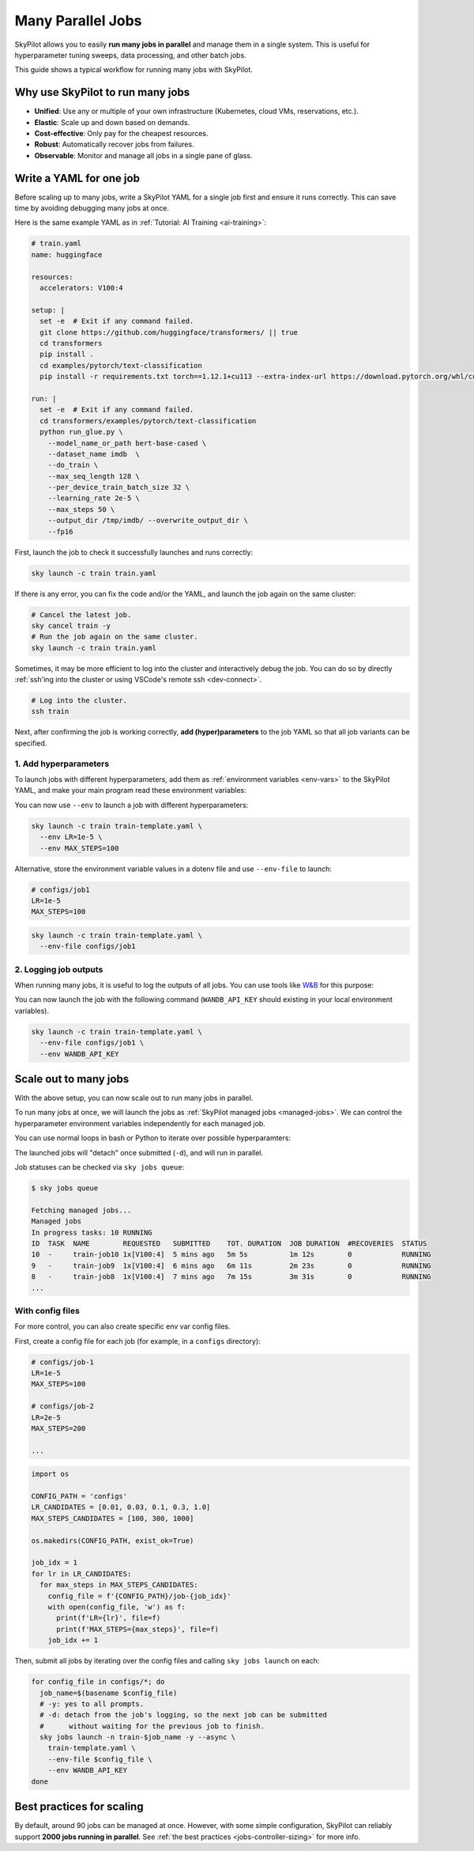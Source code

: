 .. _many-jobs:

Many Parallel Jobs
======================

SkyPilot allows you to easily **run many jobs in parallel** and manage them in a single system. This is useful for hyperparameter tuning sweeps, data processing, and other batch jobs.

This guide shows a typical workflow for running many jobs with SkyPilot.


.. image:: https://i.imgur.com/tvxeNyR.png
  :width: 90%
  :align: center
.. TODO: Show the components in a GIF.


Why use SkyPilot to run many jobs
-------------------------------------

- **Unified**: Use any or multiple of your own infrastructure (Kubernetes, cloud VMs, reservations, etc.).
- **Elastic**: Scale up and down based on demands.
- **Cost-effective**: Only pay for the cheapest resources.
- **Robust**: Automatically recover jobs from failures.
- **Observable**: Monitor and manage all jobs in a single pane of glass.

Write a YAML for one job
-----------------------------------

Before scaling up to many jobs, write a SkyPilot YAML for a single job first and ensure it runs correctly. This can save time by avoiding debugging many jobs at once.

Here is the same example YAML as in :ref:`Tutorial: AI Training <ai-training>`:

.. raw:: html

    <details>
    <summary>Click to expand: <code>train.yaml</code></summary>

.. code-block:: yaml

  # train.yaml
  name: huggingface

  resources:
    accelerators: V100:4

  setup: |
    set -e  # Exit if any command failed.
    git clone https://github.com/huggingface/transformers/ || true
    cd transformers
    pip install .
    cd examples/pytorch/text-classification
    pip install -r requirements.txt torch==1.12.1+cu113 --extra-index-url https://download.pytorch.org/whl/cu113

  run: |
    set -e  # Exit if any command failed.
    cd transformers/examples/pytorch/text-classification
    python run_glue.py \
      --model_name_or_path bert-base-cased \
      --dataset_name imdb  \
      --do_train \
      --max_seq_length 128 \
      --per_device_train_batch_size 32 \
      --learning_rate 2e-5 \
      --max_steps 50 \
      --output_dir /tmp/imdb/ --overwrite_output_dir \
      --fp16


.. raw:: html

    </details>


First, launch the job to check it successfully launches and runs correctly:

.. code-block:: bash

  sky launch -c train train.yaml


If there is any error, you can fix the code and/or the YAML, and launch the job again on the same cluster:

.. code-block:: bash

  # Cancel the latest job.
  sky cancel train -y
  # Run the job again on the same cluster.
  sky launch -c train train.yaml


Sometimes, it may be more efficient to log into the cluster and interactively debug the job. You can do so by directly :ref:`ssh'ing into the cluster or using VSCode's remote ssh <dev-connect>`.

.. code-block:: bash

  # Log into the cluster.
  ssh train



Next, after confirming the job is working correctly, **add (hyper)parameters** to the job YAML so that all job variants can be specified.

1. Add hyperparameters
~~~~~~~~~~~~~~~~~~~~~~

To launch jobs with different hyperparameters, add them as :ref:`environment variables <env-vars>` to the SkyPilot YAML, and make your main program read these environment variables:

.. raw:: html

    <details>
    <summary>Updated SkyPilot YAML: <code>train-template.yaml</code></summary>

.. code-block:: yaml
  :emphasize-lines: 4-6,28-29

  # train-template.yaml
  name: huggingface

  envs:
    LR: 2e-5
    MAX_STEPS: 50

  resources:
    accelerators: V100:4

  setup: |
    set -e  # Exit if any command failed.
    git clone https://github.com/huggingface/transformers/ || true
    cd transformers
    pip install .
    cd examples/pytorch/text-classification
    pip install -r requirements.txt torch==1.12.1+cu113 --extra-index-url https://download.pytorch.org/whl/cu113

  run: |
    set -e  # Exit if any command failed.
    cd transformers/examples/pytorch/text-classification
    python run_glue.py \
      --model_name_or_path bert-base-cased \
      --dataset_name imdb  \
      --do_train \
      --max_seq_length 128 \
      --per_device_train_batch_size 32 \
      --learning_rate ${LR} \
      --max_steps ${MAX_STEPS} \
      --output_dir /tmp/imdb/ --overwrite_output_dir \
      --fp16

.. raw:: html

    </details>

You can now use ``--env`` to launch a job with different hyperparameters:

.. code-block:: bash

  sky launch -c train train-template.yaml \
    --env LR=1e-5 \
    --env MAX_STEPS=100

Alternative, store the environment variable values in a dotenv file and use ``--env-file`` to launch:

.. code-block:: bash

  # configs/job1
  LR=1e-5
  MAX_STEPS=100

.. code-block:: bash

  sky launch -c train train-template.yaml \
    --env-file configs/job1



2. Logging job outputs
~~~~~~~~~~~~~~~~~~~~~~~

When running many jobs, it is useful to log the outputs of all jobs. You can use tools like `W&B <https://wandb.ai>`__ for this purpose:

.. raw:: html

    <details>
    <summary>SkyPilot YAML with W&B: <code>train-template.yaml</code></summary>

.. code-block:: yaml
  :emphasize-lines: 7-7,19-19,34-34

  # train-template.yaml
  name: huggingface

  envs:
    LR: 2e-5
    MAX_STEPS: 50
    WANDB_API_KEY: # Empty field means this field is required when launching the job.

  resources:
    accelerators: V100:4

  setup: |
    set -e  # Exit if any command failed.
    git clone https://github.com/huggingface/transformers/ || true
    cd transformers
    pip install .
    cd examples/pytorch/text-classification
    pip install -r requirements.txt torch==1.12.1+cu113 --extra-index-url https://download.pytorch.org/whl/cu113
    pip install wandb

  run: |
    set -e  # Exit if any command failed.
    cd transformers/examples/pytorch/text-classification
    python run_glue.py \
      --model_name_or_path bert-base-cased \
      --dataset_name imdb  \
      --do_train \
      --max_seq_length 128 \
      --per_device_train_batch_size 32 \
      --learning_rate ${LR} \
      --max_steps ${MAX_STEPS} \
      --output_dir /tmp/imdb/ --overwrite_output_dir \
      --fp16 \
      --report_to wandb

.. raw:: html

    </details>

You can now launch the job with the following command (``WANDB_API_KEY`` should existing in your local environment variables).

.. code-block:: bash

  sky launch -c train train-template.yaml \
    --env-file configs/job1 \
    --env WANDB_API_KEY


.. _many-jobs-scale-out:

Scale out to many jobs
-----------------------

With the above setup, you can now scale out to run many jobs in parallel.

To run many jobs at once, we will launch the jobs as :ref:`SkyPilot managed jobs <managed-jobs>`. We can control the hyperparameter environment variables independently for each managed job.

You can use normal loops in bash or Python to iterate over possible hyperparamters:

.. tab-set::

    .. tab-item:: CLI
        :sync: cli

        .. code-block:: bash

          job_idx=0
          for lr in 0.01 0.03 0.1 0.3 1.0; do
              for max_steps in 100 300 1000; do
                  sky jobs launch -n train-job${job_idx} -y --async \
                    train-template.yaml \
                    --env LR="${lr}" --env MAX_STEPS="${max_steps}" \
                    --env WANDB_API_KEY # pick up from environment
                  ((job_idx++))
              done
          done

    .. tab-item:: Python
        :sync: python

        .. code-block:: python

          import os
          import sky

          LR_CANDIDATES = [0.01, 0.03, 0.1, 0.3, 1.0]
          MAX_STEPS_CANDIDATES = [100, 300, 1000]
          task = sky.Task.from_yaml('train-template.yaml')

          job_idx = 1
          requests_ids = []
          for lr in LR_CANDIDATES:
            for max_steps in MAX_STEPS_CANDIDATES:
              task.update_envs({'LR': lr, 'MAX_STEPS': max_steps})
              requests_ids.append(
                sky.jobs.launch(
                  task,
                  name=f'train-job{job_idx}',
                )
              )
              job_idx += 1

          # Wait for all jobs to finish
          for request_id in requests_ids:
            sky.get(request_id)

The launched jobs will "detach" once submitted (``-d``), and will run in parallel.

Job statuses can be checked via ``sky jobs queue``:

.. code-block:: console

  $ sky jobs queue

  Fetching managed jobs...
  Managed jobs
  In progress tasks: 10 RUNNING
  ID  TASK  NAME        REQUESTED   SUBMITTED    TOT. DURATION  JOB DURATION  #RECOVERIES  STATUS
  10  -     train-job10 1x[V100:4]  5 mins ago   5m 5s          1m 12s        0            RUNNING
  9   -     train-job9  1x[V100:4]  6 mins ago   6m 11s         2m 23s        0            RUNNING
  8   -     train-job8  1x[V100:4]  7 mins ago   7m 15s         3m 31s        0            RUNNING
  ...


With config files
~~~~~~~~~~~~~~~~~

For more control, you can also create specific env var config files.

First, create a config file for each job (for example, in a ``configs`` directory):

.. code-block:: bash

  # configs/job-1
  LR=1e-5
  MAX_STEPS=100

  # configs/job-2
  LR=2e-5
  MAX_STEPS=200

  ...

.. raw:: html

  <details>
  <summary>An example Python script to generate config files</summary>

.. code-block:: python

  import os

  CONFIG_PATH = 'configs'
  LR_CANDIDATES = [0.01, 0.03, 0.1, 0.3, 1.0]
  MAX_STEPS_CANDIDATES = [100, 300, 1000]

  os.makedirs(CONFIG_PATH, exist_ok=True)

  job_idx = 1
  for lr in LR_CANDIDATES:
    for max_steps in MAX_STEPS_CANDIDATES:
      config_file = f'{CONFIG_PATH}/job-{job_idx}'
      with open(config_file, 'w') as f:
        print(f'LR={lr}', file=f)
        print(f'MAX_STEPS={max_steps}', file=f)
      job_idx += 1

.. raw:: html

  </details>

Then, submit all jobs by iterating over the config files and calling ``sky jobs launch`` on each:

.. code-block:: bash

  for config_file in configs/*; do
    job_name=$(basename $config_file)
    # -y: yes to all prompts.
    # -d: detach from the job's logging, so the next job can be submitted
    #      without waiting for the previous job to finish.
    sky jobs launch -n train-$job_name -y --async \
      train-template.yaml \
      --env-file $config_file \
      --env WANDB_API_KEY
  done


Best practices for scaling
--------------------------

By default, around 90 jobs can be managed at once. However, with some simple configuration, SkyPilot can reliably support **2000 jobs running in parallel**. See :ref:`the best practices <jobs-controller-sizing>` for more info.
